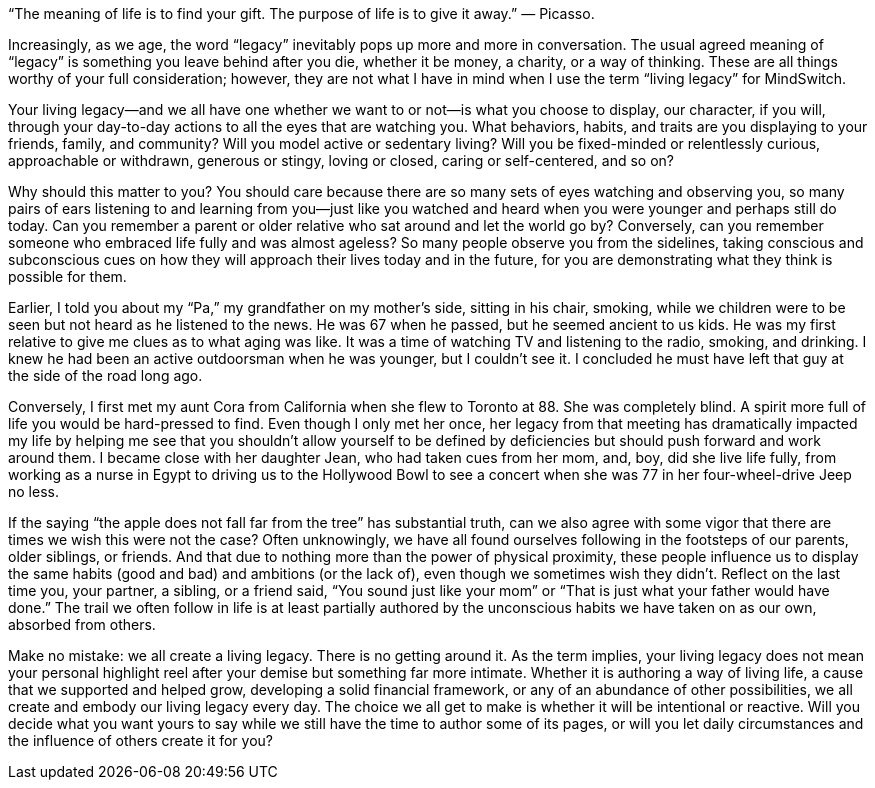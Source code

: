“The meaning of life is to find your gift. The purpose of life is to give it away.” — Picasso.

Increasingly, as we age, the word “legacy” inevitably pops up more and more in conversation. The usual agreed meaning of “legacy” is something you leave behind after you die, whether it be money, a charity, or a way of thinking. These are all things worthy of your full consideration; however, they are not what I have in mind when I use the term “living legacy” for MindSwitch.

Your living legacy—and we all have one whether we want to or not—is what you choose to display, our character, if you will, through your day-to-day actions to all the eyes that are watching you. What behaviors, habits, and traits are you displaying to your friends, family, and community? Will you model active or sedentary living? Will you be fixed-minded or relentlessly curious, approachable or withdrawn, generous or stingy, loving or closed, caring or self-centered, and so on?

Why should this matter to you? You should care because there are so many sets of eyes watching and observing you, so many pairs of ears listening to and learning from you—just like you watched and heard when you were younger and perhaps still do today. Can you remember a parent or older relative who sat around and let the world go by? Conversely, can you remember someone who embraced life fully and was almost ageless? So many people observe you from the sidelines, taking conscious and subconscious cues on how they will approach their lives today and in the future, for you are demonstrating what they think is possible for them.

Earlier, I told you about my “Pa,” my grandfather on my mother’s side, sitting in his chair, smoking, while we children were to be seen but not heard as he listened to the news. He was 67 when he passed, but he seemed ancient to us kids. He was my first relative to give me clues as to what aging was like. It was a time of watching TV and listening to the radio, smoking, and drinking. I knew he had been an active outdoorsman when he was younger, but I couldn’t see it. I concluded he must have left that guy at the side of the road long ago.

Conversely, I first met my aunt Cora from California when she flew to Toronto at 88. She was completely blind. A spirit more full of life you would be hard-pressed to find. Even though I only met her once, her legacy from that meeting has dramatically impacted my life by helping me see that you shouldn’t allow yourself to be defined by deficiencies but should push forward and work around them. I became close with her daughter Jean, who had taken cues from her mom, and, boy, did she live life fully, from working as a nurse in Egypt to driving us to the Hollywood Bowl to see a concert when she was 77 in her four-wheel-drive Jeep no less.

If the saying “the apple does not fall far from the tree” has substantial truth, can we also agree with some vigor that there are times we wish this were not the case? Often unknowingly, we have all found ourselves following in the footsteps of our parents, older siblings, or friends. And that due to nothing more than the power of physical proximity, these people influence us to display the same habits (good and bad) and ambitions (or the lack of), even though we sometimes wish they didn’t. Reflect on the last time you, your partner, a sibling, or a friend said, “You sound just like your mom” or “That is just what your father would have done.” The trail we often follow in life is at least partially authored by the unconscious habits we have taken on as our own, absorbed from others.

Make no mistake: we all create a living legacy. There is no getting around it. As the term implies, your living legacy does not mean your personal highlight reel after your demise but something far more intimate. Whether it is authoring a way of living life, a cause that we supported and helped grow, developing a solid financial framework, or any of an abundance of other possibilities, we all create and embody our living legacy every day. The choice we all get to make is whether it will be intentional or reactive. Will you decide what you want yours to say while we still have the time to author some of its pages, or will you let daily circumstances and the influence of others create it for you?